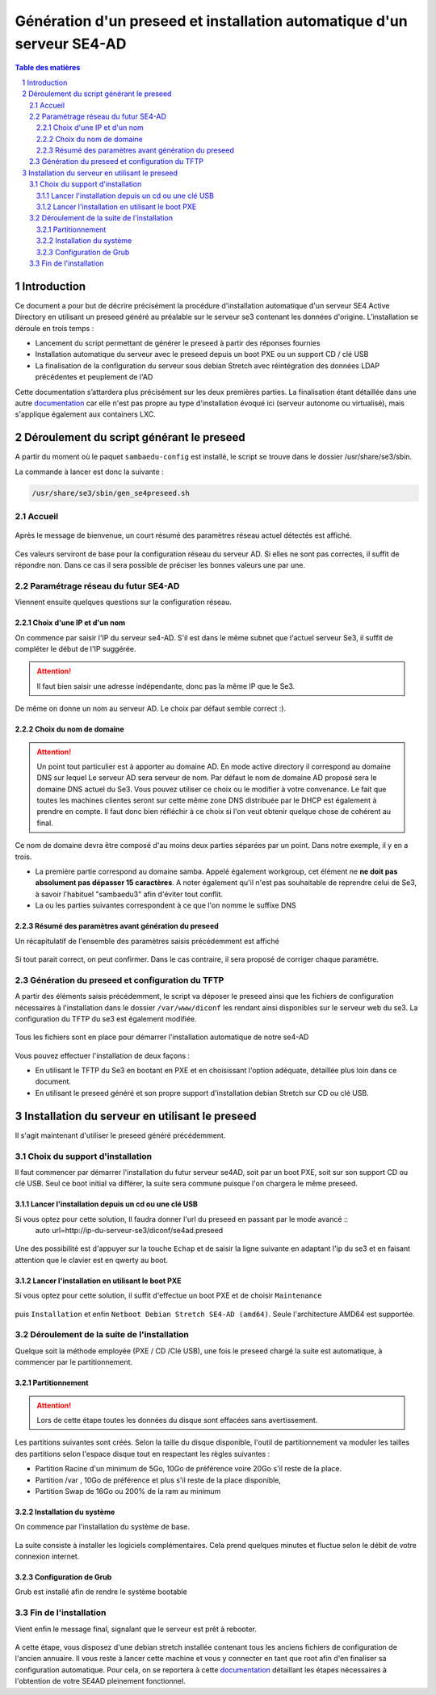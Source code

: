 =========================================================================
Génération d'un preseed et installation automatique d'un serveur SE4-AD 
=========================================================================

.. sectnum::
.. contents:: Table des matières

Introduction
============
Ce document a pour but de décrire précisément la procédure d'installation automatique d'un serveur SE4 Active Directory en utilisant un preseed généré au préalable sur le serveur se3 contenant les données d'origine. L’installation se déroule en trois temps :

* Lancement du script permettant de générer le preseed à partir des réponses fournies 
* Installation automatique du serveur avec le preseed depuis un boot PXE ou un support CD / clé USB
* La finalisation de la configuration du serveur sous debian Stretch avec réintégration des données LDAP précédentes et peuplement de l'AD 

Cette documentation s’attardera plus précisément sur les deux premières parties. La finalisation étant détaillée dans une autre documentation_ car elle n'est pas propre au type d'installation évoqué ici (serveur autonome ou virtualisé), mais s'applique également aux containers LXC.
 

.. _documentation: install-se4AD.rst



Déroulement du script générant le preseed
=========================================

A partir du moment où le paquet ``sambaedu-config`` est installé, le script se trouve dans le dossier /usr/share/se3/sbin.

La commande à lancer est donc la suivante :

.. Code::

 /usr/share/se3/sbin/gen_se4preseed.sh
 
 


Accueil
-------

.. figure:: images/gen_preseed1.png

Après le message de bienvenue, un court résumé des paramètres réseau actuel détectés est affiché. 


.. figure:: images/gen_preseed2.png




Ces valeurs serviront de base pour la configuration réseau du serveur AD. Si elles ne sont pas correctes, il suffit de répondre ``non``. Dans ce cas il sera possible de préciser les bonnes valeurs une par une.

Paramétrage réseau du futur SE4-AD
----------------------------------

Viennent ensuite quelques questions sur la configuration réseau.

Choix d'une IP et d'un nom
..........................

On commence par saisir l'IP du serveur se4-AD. S'il est dans le même subnet que l'actuel serveur Se3, il suffit de compléter le début de l'IP suggérée. 

.. Attention :: Il faut bien saisir une adresse indépendante, donc pas la même IP que le Se3.

.. figure:: images/gen_preseed3.png

De même on donne un nom au serveur AD. Le choix par défaut semble correct :).  

.. figure:: images/gen_preseed4.png


Choix du nom de domaine
.......................

.. Attention :: Un point tout particulier est à apporter au domaine AD. En mode active directory il correspond au domaine DNS sur lequel Le serveur AD sera serveur de nom. Par défaut le nom de domaine AD proposé sera le domaine DNS actuel du Se3. Vous pouvez utiliser ce choix ou le modifier à votre convenance. Le fait que toutes les machines clientes seront sur cette même zone DNS distribuée par le DHCP est également à prendre en compte. Il faut donc bien réfléchir à ce choix si l'on veut obtenir quelque chose de cohérent au final.

Ce nom de domaine devra être composé d'au moins deux parties séparées par un point. Dans notre exemple, il y en a trois.
 
* La première partie correspond au domaine samba. Appelé également workgroup, cet élément ne **ne doit pas absolument pas dépasser 15 caractères**. A noter également qu'il n'est pas souhaitable de reprendre celui de Se3, à savoir l'habituel "sambaedu3" afin d'éviter tout conflit.

* La ou les parties suivantes correspondent à ce que l'on nomme le suffixe DNS


.. figure:: images/gen_preseed5.png

Résumé des paramètres avant génération du preseed
.................................................

Un récapitulatif de l'ensemble des paramètres saisis précédemment est affiché

.. figure:: images/gen_preseed6.png

Si tout parait correct, on peut confirmer. Dans le cas contraire, il sera proposé de corriger chaque paramètre.


Génération du preseed et configuration du TFTP
----------------------------------------------

A partir des éléments saisis précédemment, le script va déposer le preseed ainsi que les fichiers de configuration nécessaires à l'installation dans le dossier ``/var/www/diconf`` les rendant ainsi disponibles sur le serveur web du se3. La configuration du TFTP du se3 est également modifiée. 

.. figure:: images/gen_preseed7.png

Tous les fichiers sont en place pour démarrer l'installation automatique de notre se4-AD

.. figure:: images/gen_preseed8.png

Vous pouvez effectuer l'installation de deux façons : 

* En utilisant le TFTP du Se3 en bootant en PXE et en choisissant l'option adéquate, détaillée plus loin dans ce document.
* En utilisant le preseed généré et son propre support d'installation debian Stretch sur CD ou clé USB.



Installation du serveur en utilisant le preseed 
===============================================

Il s'agit maintenant d'utiliser le preseed généré précédemment.


Choix du support d'installation
-------------------------------

Il faut commencer par démarrer l'installation du futur serveur se4AD, soit par un boot PXE, soit sur son support CD ou clé USB. Seul ce boot initial va différer, la suite sera commune puisque l'on chargera le même preseed.


Lancer l'installation depuis un cd ou une clé USB
.................................................

Si vous optez pour cette solution, Il faudra donner l'url du preseed en passant par le mode avancé ::
 auto url=http://ip-du-serveur-se3/diconf/se4ad.preseed
 
 
 .. figure:: images/se4_preseed_cdboot1.png
 
 
Une des possibilité est d'appuyer sur la touche ``Echap`` et de saisir la ligne suivante en adaptant l'ip du se3 et en faisant attention que le clavier est en qwerty au boot.

 .. figure:: images/se4_preseed_cdboot2.png
 
 
Lancer l'installation en utilisant le boot PXE
..............................................

Si vous optez pour cette solution, il suffit d'effectue un boot PXE et de choisir ``Maintenance`` 


.. figure:: images/se4_preseed_boot1.png

puis ``Installation`` et enfin ``Netboot Debian Stretch SE4-AD (amd64)``. Seule l'architecture AMD64 est supportée.


.. figure:: images/se4_preseed_boot2.png

Déroulement de la suite de l'installation
------------------------------------------

Quelque soit la méthode employée (PXE / CD /Clé USB), une fois le preseed chargé la suite est automatique, à commencer par le partitionnement. 

Partitionnement
................

.. Attention :: Lors de cette étape toutes les données du disque sont effacées sans avertissement. 

Les partitions suivantes sont créés. Selon la taille du disque disponible, l'outil de partitionnement va moduler les tailles des partitions selon l'espace disque tout en respectant les règles suivantes :

* Partition Racine d'un minimum de 5Go, 10Go de préférence voire 20Go s'il reste de la place.
* Partition /var , 10Go de préférence et plus s'il reste de la place disponible, 
* Partition Swap de 16Go ou 200% de la ram au minimum

Installation du système
.......................

On commence par l'installation du système de base.

.. figure:: images/se4_preseed_base.png

La suite consiste à installer les logiciels complémentaires. Cela prend quelques minutes et fluctue selon le débit de votre connexion internet.

.. figure:: images/se4_preseed_softs.png

Configuration de Grub
.....................

Grub est installé afin de rendre le système bootable

.. figure:: images/se4_preseed_grub.png


Fin de l'installation
--------------------- 

Vient enfin le message final, signalant que le serveur est prêt à rebooter.

.. figure:: images/se4_preseed_final.png

A cette étape, vous disposez d'une debian stretch installée contenant tous les anciens fichiers de configuration de l'ancien annuaire. Il vous reste à lancer cette machine et vous y connecter en tant que root afin d'en finaliser sa configuration automatique. Pour cela, on se reportera à cette documentation_ détaillant les étapes nécessaires à l'obtention de votre SE4AD pleinement fonctionnel.

.. _documentation: install-se4AD.rst

